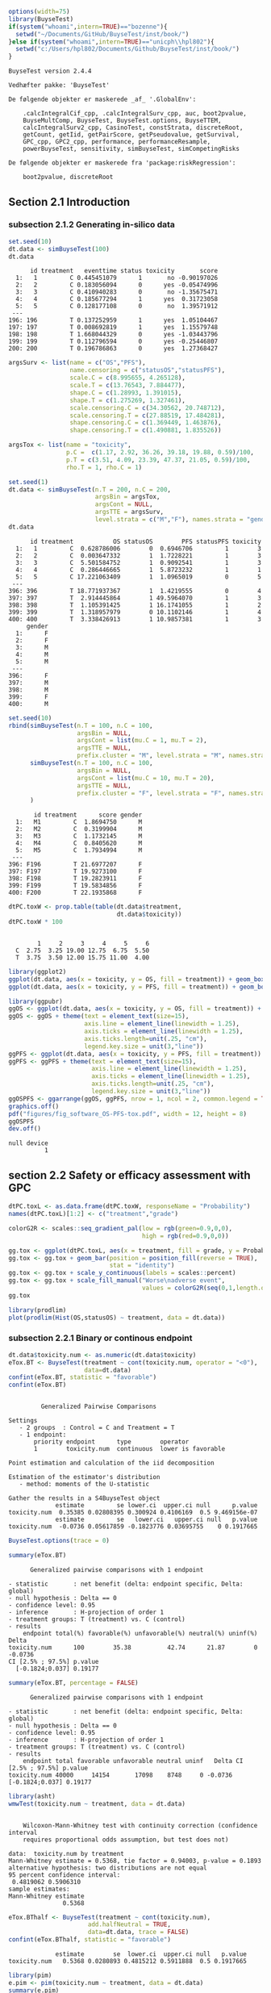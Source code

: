 #+TITLE: 
#+Author: 

#+BEGIN_SRC R :exports both :results output :session *R* :cache no
options(width=75)
library(BuyseTest)
if(system("whoami",intern=TRUE)=="bozenne"){
  setwd("~/Documents/GitHub/BuyseTest/inst/book/")
}else if(system("whoami",intern=TRUE)=="unicph\\hpl802"){
  setwd("c:/Users/hpl802/Documents/Github/BuyseTest/inst/book/")
}
#+END_SRC

#+RESULTS:
#+begin_example
BuyseTest version 2.4.4

Vedhæfter pakke: 'BuyseTest'

De følgende objekter er maskerede _af_ '.GlobalEnv':

    .calcIntegralCif_cpp, .calcIntegralSurv_cpp, auc, boot2pvalue,
    BuyseMultComp, BuyseTest, BuyseTest.options, BuyseTTEM,
    calcIntegralSurv2_cpp, CasinoTest, constStrata, discreteRoot,
    getCount, getIid, getPairScore, getPseudovalue, getSurvival,
    GPC_cpp, GPC2_cpp, performance, performanceResample,
    powerBuyseTest, sensitivity, simBuyseTest, simCompetingRisks

De følgende objekter er maskerede fra 'package:riskRegression':

    boot2pvalue, discreteRoot
#+end_example

** Section 2.1 Introduction
*** subsection 2.1.2 Generating in-silico data
#+BEGIN_SRC R :exports both :results output :session *R* :cache no
set.seed(10)
dt.data <- simBuyseTest(100)
dt.data
#+END_SRC

#+RESULTS:
#+begin_example
      id treatment   eventtime status toxicity       score
  1:   1         C 0.445451079      1       no -0.90197026
  2:   2         C 0.183056094      0      yes -0.05474996
  3:   3         C 0.410940283      0       no -1.35675471
  4:   4         C 0.185677294      1      yes  0.31723058
  5:   5         C 0.128177108      0       no  1.39571912
 ---                                                      
196: 196         T 0.137252959      1      yes  1.05104467
197: 197         T 0.008692819      1      yes  1.15579748
198: 198         T 1.668044329      0      yes -1.03443796
199: 199         T 0.112796594      0      yes -0.25446807
200: 200         T 0.196786863      0      yes  1.27368427
#+end_example

#+BEGIN_SRC R :exports both :results output :session *R* :cache no
argsSurv <- list(name = c("OS","PFS"),
                 name.censoring = c("statusOS","statusPFS"),
                 scale.C = c(8.995655, 4.265128),
                 scale.T = c(13.76543, 7.884477),
                 shape.C = c(1.28993, 1.391015),
                 shape.T = c(1.275269, 1.327461),
                 scale.censoring.C = c(34.30562, 20.748712),
                 scale.censoring.T = c(27.88519, 17.484281),
                 shape.censoring.C = c(1.369449, 1.463876),
                 shape.censoring.T = c(1.490881, 1.835526))
#+END_SRC

#+RESULTS:

#+BEGIN_SRC R :exports both :results output :session *R* :cache no
argsTox <- list(name = "toxicity",
                p.C =  c(1.17, 2.92, 36.26, 39.18, 19.88, 0.59)/100,
                p.T = c(3.51, 4.09, 23.39, 47.37, 21.05, 0.59)/100,
                rho.T = 1, rho.C = 1)
#+END_SRC

#+RESULTS:

#+BEGIN_SRC R :exports both :results output :session *R* :cache no
set.seed(1)
dt.data <- simBuyseTest(n.T = 200, n.C = 200,
                        argsBin = argsTox,
                        argsCont = NULL,
                        argsTTE = argsSurv,
                        level.strata = c("M","F"), names.strata = "gender")
dt.data
#+END_SRC

#+RESULTS:
#+begin_example
      id treatment           OS statusOS        PFS statusPFS toxicity
  1:   1         C  0.628786006        0  0.6946706         1        3
  2:   2         C  0.003647332        1  1.7228221         1        3
  3:   3         C  5.501584752        1  0.9092541         1        3
  4:   4         C  0.286446665        1  5.8723232         1        1
  5:   5         C 17.221063409        1  1.0965019         0        5
 ---                                                                  
396: 396         T 18.771937367        1  1.4219555         0        4
397: 397         T  2.914445864        1 49.5964070         1        3
398: 398         T  1.105391425        1 16.1741055         1        2
399: 399         T  1.318957979        0 10.1102146         1        4
400: 400         T  3.338426913        1 10.9857381         1        3
     gender
  1:      F
  2:      F
  3:      M
  4:      M
  5:      M
 ---       
396:      F
397:      M
398:      M
399:      F
400:      M
#+end_example


#+BEGIN_SRC R :exports both :results output :session *R* :cache no
set.seed(10)
rbind(simBuyseTest(n.T = 100, n.C = 100,
                   argsBin = NULL,
                   argsCont = list(mu.C = 1, mu.T = 2),
                   argsTTE = NULL,
                   prefix.cluster = "M", level.strata = "M", names.strata = "gender"),
      simBuyseTest(n.T = 100, n.C = 100,
                   argsBin = NULL,
                   argsCont = list(mu.C = 10, mu.T = 20),
                   argsTTE = NULL,
                   prefix.cluster = "F", level.strata = "F", names.strata = "gender")
      )
#+END_SRC

#+RESULTS:
#+begin_example
       id treatment      score gender
  1:   M1         C  1.8694750      M
  2:   M2         C  0.3199904      M
  3:   M3         C  1.1732145      M
  4:   M4         C  0.8405620      M
  5:   M5         C  1.7934994      M
 ---                                 
396: F196         T 21.6977207      F
397: F197         T 19.9273100      F
398: F198         T 19.2823911      F
399: F199         T 19.5834856      F
400: F200         T 22.1935868      F
#+end_example


#+BEGIN_SRC R :exports both :results output :session *R* :cache no
dtPC.toxW <- prop.table(table(dt.data$treatment,
                              dt.data$toxicity))
dtPC.toxW * 100
#+END_SRC

#+RESULTS:
:    
:         1     2     3     4     5     6
:   C  2.75  3.25 19.00 12.75  6.75  5.50
:   T  3.75  3.50 12.00 15.75 11.00  4.00

#+BEGIN_SRC R :exports both :results output :session *R* :cache no
library(ggplot2)
ggplot(dt.data, aes(x = toxicity, y = OS, fill = treatment)) + geom_boxplot()
ggplot(dt.data, aes(x = toxicity, y = PFS, fill = treatment)) + geom_boxplot()

library(ggpubr)
ggOS <- ggplot(dt.data, aes(x = toxicity, y = OS, fill = treatment)) + geom_boxplot()
ggOS <- ggOS + theme(text = element_text(size=15), 
                     axis.line = element_line(linewidth = 1.25),
                     axis.ticks = element_line(linewidth = 1.25),
                     axis.ticks.length=unit(.25, "cm"),
                     legend.key.size = unit(3,"line"))
ggPFS <- ggplot(dt.data, aes(x = toxicity, y = PFS, fill = treatment)) + geom_boxplot()
ggPFS <- ggPFS + theme(text = element_text(size=15), 
                       axis.line = element_line(linewidth = 1.25),
                       axis.ticks = element_line(linewidth = 1.25),
                       axis.ticks.length=unit(.25, "cm"),
                       legend.key.size = unit(3,"line"))
ggOSPFS <- ggarrange(ggOS, ggPFS, nrow = 1, ncol = 2, common.legend = TRUE, legend = "bottom")
graphics.off()
pdf("figures/fig_software_OS-PFS-tox.pdf", width = 12, height = 8)
ggOSPFS
dev.off()
#+END_SRC

#+RESULTS:
: null device 
:           1

*** Extra :noexport:
#+BEGIN_SRC R :exports none :results output :session *R* :cache no
dt.prodige[, d_dn2 := as.Date(d_dn, "%d/%m/%Y")]
dt.prodige[, randodt2 := as.Date(randodt, "%d/%m/%Y")]
dt.prodige[, d_progdt2 := as.Date(d_progdt, "%d/%m/%Y")]
dt.prodige[, OS := as.numeric(difftime(d_dn2,randodt2,units="days")/30.44)]
dt.prodige[, PFS := as.numeric(difftime(d_progdt2,randodt2,units="days")/30.44)]

AFT0 <- flexsurvreg(Surv(OS, etat) ~ 1, data = dt.prodige[dt.prodige$bras == "Gemcitabine",], dist = "Weibull")
AFT1 <- flexsurvreg(Surv(OS, etat) ~ 1, data = dt.prodige[dt.prodige$bras == "Folfirinox",], dist = "Weibull")
exp(coef(AFT0))
exp(coef(AFT1))

AFT2 <- flexsurvreg(Surv(PFS, etat) ~ 1, data = dt.prodige[dt.prodige$bras == "Gemcitabine",], dist = "Weibull")
AFT3 <- flexsurvreg(Surv(PFS, etat) ~ 1, data = dt.prodige[dt.prodige$bras == "Folfirinox",], dist = "Weibull")
exp(coef(AFT2))
exp(coef(AFT3))

AFT2.cens <- flexsurvreg(Surv(PFS, etat==0) ~ 1, data = dt.prodige[dt.prodige$bras == "Gemcitabine",], dist = "Weibull")
AFT3.cens <- flexsurvreg(Surv(PFS, etat==0) ~ 1, data = dt.prodige[dt.prodige$bras == "Folfirinox",], dist = "Weibull")
exp(coef(AFT2.cens))
exp(coef(AFT3.cens))
#+END_SRC

#+RESULTS:
#+begin_example
Error: object 'dt.prodige' not found
Error: object 'dt.prodige' not found
Error: object 'dt.prodige' not found
Error: object 'dt.prodige' not found
Error: object 'dt.prodige' not found
Error in flexsurvreg(Surv(OS, etat) ~ 1, data = dt.prodige[dt.prodige$bras ==  : 
  could not find function "flexsurvreg"
Error in flexsurvreg(Surv(OS, etat) ~ 1, data = dt.prodige[dt.prodige$bras ==  : 
  could not find function "flexsurvreg"
Error in h(simpleError(msg, call)) : 
  error in evaluating the argument 'object' in selecting a method for function 'coef': object 'AFT0' not found
Error in h(simpleError(msg, call)) : 
  error in evaluating the argument 'object' in selecting a method for function 'coef': object 'AFT1' not found
Error in flexsurvreg(Surv(PFS, etat) ~ 1, data = dt.prodige[dt.prodige$bras ==  : 
  could not find function "flexsurvreg"
Error in flexsurvreg(Surv(PFS, etat) ~ 1, data = dt.prodige[dt.prodige$bras ==  : 
  could not find function "flexsurvreg"
Error in h(simpleError(msg, call)) : 
  error in evaluating the argument 'object' in selecting a method for function 'coef': object 'AFT2' not found
Error in h(simpleError(msg, call)) : 
  error in evaluating the argument 'object' in selecting a method for function 'coef': object 'AFT3' not found
Error in flexsurvreg(Surv(PFS, etat == 0) ~ 1, data = dt.prodige[dt.prodige$bras ==  : 
  could not find function "flexsurvreg"
Error in flexsurvreg(Surv(PFS, etat == 0) ~ 1, data = dt.prodige[dt.prodige$bras ==  : 
  could not find function "flexsurvreg"
Error in h(simpleError(msg, call)) : 
  error in evaluating the argument 'object' in selecting a method for function 'coef': object 'AFT2.cens' not found
Error in h(simpleError(msg, call)) : 
  error in evaluating the argument 'object' in selecting a method for function 'coef': object 'AFT3.cens' not found
#+end_example

** section 2.2 Safety or efficacy assessment with GPC

#+BEGIN_SRC R :exports both :results output :session *R* :cache no
dtPC.toxL <- as.data.frame(dtPC.toxW, responseName = "Probability")
names(dtPC.toxL)[1:2] <- c("treatment","grade")
#+END_SRC

#+RESULTS:


#+BEGIN_SRC R :exports both :results output :session *R* :cache no
colorG2R <- scales::seq_gradient_pal(low = rgb(green=0.9,0,0),
                                     high = rgb(red=0.9,0,0))

gg.tox <- ggplot(dtPC.toxL, aes(x = treatment, fill = grade, y = Probability))
gg.tox <- gg.tox + geom_bar(position = position_fill(reverse = TRUE),
                            stat = "identity")
gg.tox <- gg.tox + scale_y_continuous(labels = scales::percent)
gg.tox <- gg.tox + scale_fill_manual("Worse\nadverse event",
                                     values = colorG2R(seq(0,1,length.out=6)))
gg.tox 
#+END_SRC

#+RESULTS:



#+BEGIN_SRC R :exports both :results output :session *R* :cache no
library(prodlim)
plot(prodlim(Hist(OS,statusOS) ~ treatment, data = dt.data))
#+END_SRC

#+RESULTS:

#+BEGIN_SRC R :exports none :results output :session *R* :cache no
pdf("figures/fig_software_hist-tox.pdf", width = 5, height = 5)
gg.tox + theme(text = element_text(size=15), 
                       axis.line = element_line(linewidth = 1.25),
                       axis.ticks = element_line(linewidth = 1.25),
                       axis.ticks.length=unit(.25, "cm"),
                       legend.key.size = unit(2,"line"))
dev.off()
pdf("figures/fig_software_KM-OS.pdf", width = 5, height = 5)
plot(prodlim(Hist(OS,statusOS) ~ treatment, data = dt.data))
dev.off()

#+END_SRC

#+RESULTS:
: X11cairo 
:        2
: X11cairo 
:        2

*** subsection 2.2.1 Binary or continous endpoint

#+BEGIN_SRC R :exports both :results output :session *R* :cache no
dt.data$toxicity.num <- as.numeric(dt.data$toxicity)
eTox.BT <- BuyseTest(treatment ~ cont(toxicity.num, operator = "<0"),
                     data=dt.data)
confint(eTox.BT, statistic = "favorable")
confint(eTox.BT)
#+END_SRC

#+RESULTS:
#+begin_example

         Generalized Pairwise Comparisons

Settings 
   - 2 groups  : Control = C and Treatment = T
   - 1 endpoint: 
       priority endpoint      type        operator           
       1        toxicity.num  continuous  lower is favorable 

Point estimation and calculation of the iid decomposition

Estimation of the estimator's distribution 
   - method: moments of the U-statistic

Gather the results in a S4BuyseTest object
             estimate         se lower.ci  upper.ci null      p.value
toxicity.num  0.35385 0.02808395 0.300924 0.4106169  0.5 9.469156e-07
             estimate         se   lower.ci   upper.ci null   p.value
toxicity.num  -0.0736 0.05617859 -0.1823776 0.03695755    0 0.1917665
#+end_example

#+BEGIN_SRC R :exports both :results output :session *R* :cache no
BuyseTest.options(trace = 0)
#+END_SRC

#+RESULTS:

#+BEGIN_SRC R :exports both :results output :session *R* :cache no
summary(eTox.BT)
#+END_SRC

#+RESULTS:
#+begin_example
       Generalized pairwise comparisons with 1 endpoint

 - statistic       : net benefit (delta: endpoint specific, Delta: global) 
 - null hypothesis : Delta == 0 
 - confidence level: 0.95 
 - inference       : H-projection of order 1
 - treatment groups: T (treatment) vs. C (control) 
 - results
     endpoint total(%) favorable(%) unfavorable(%) neutral(%) uninf(%)   Delta
 toxicity.num      100        35.38          42.74      21.87        0 -0.0736
 CI [2.5% ; 97.5%] p.value 
   [-0.1824;0.037] 0.19177
#+end_example

#+BEGIN_SRC R :exports both :results output :session *R* :cache no
summary(eTox.BT, percentage = FALSE)
#+END_SRC

#+RESULTS:
#+begin_example
       Generalized pairwise comparisons with 1 endpoint

 - statistic       : net benefit (delta: endpoint specific, Delta: global) 
 - null hypothesis : Delta == 0 
 - confidence level: 0.95 
 - inference       : H-projection of order 1
 - treatment groups: T (treatment) vs. C (control) 
 - results
     endpoint total favorable unfavorable neutral uninf   Delta CI [2.5% ; 97.5%] p.value
 toxicity.num 40000     14154       17098    8748     0 -0.0736   [-0.1824;0.037] 0.19177
#+end_example

#+BEGIN_SRC R :exports both :results output :session *R* :cache no
library(asht)
wmwTest(toxicity.num ~ treatment, data = dt.data)
#+END_SRC

#+RESULTS:
#+begin_example

	Wilcoxon-Mann-Whitney test with continuity correction (confidence interval
	requires proportional odds assumption, but test does not)

data:  toxicity.num by treatment
Mann-Whitney estimate = 0.5368, tie factor = 0.94003, p-value = 0.1893
alternative hypothesis: two distributions are not equal
95 percent confidence interval:
 0.4819062 0.5906310
sample estimates:
Mann-Whitney estimate 
               0.5368
#+end_example

#+BEGIN_SRC R :exports both :results output :session *R* :cache no
eTox.BThalf <- BuyseTest(treatment ~ cont(toxicity.num),
                      add.halfNeutral = TRUE,
                      data=dt.data, trace = FALSE)
confint(eTox.BThalf, statistic = "favorable")
#+END_SRC

#+RESULTS:
:              estimate        se  lower.ci  upper.ci null   p.value
: toxicity.num   0.5368 0.0280893 0.4815212 0.5911888  0.5 0.1917665

#+BEGIN_SRC R :exports both :results output :session *R* :cache no
library(pim)
e.pim <- pim(toxicity.num ~ treatment, data = dt.data)
summary(e.pim)
#+END_SRC

#+RESULTS:
#+begin_example
pim.summary of following model : 
 toxicity.num ~ treatment
Type:  difference 
Link:  logit 


           Estimate Std. Error z value Pr(>|z|)
treatmentT   0.1475     0.1126   1.309     0.19

Null hypothesis: b = 0
#+end_example

*** subsection 2.2.2 Threshold of clinical relevance

#+BEGIN_SRC R :exports both :results output :session *R* :cache no
eTox.BT2 <- BuyseTest(treatment ~ cont(toxicity.num, threshold = 2, operator = "<0"),
                     data=dt.data, keep.pairScore = TRUE, trace = FALSE)
print(eTox.BT2)
#+END_SRC

#+RESULTS:
:      endpoint threshold total(%) favorable(%) unfavorable(%) neutral(%) uninf(%)
:  toxicity.num         2      100        19.44          22.14      58.41        0
:   Delta CI [2.5% ; 97.5%] p.value
:  -0.027  [-0.1077;0.0542] 0.51506


#+BEGIN_SRC R :exports both :results output :session *R* :cache no
eTox.BT@threshold
#+END_SRC

#+RESULTS:
: toxicity.num 
:        1e-12

#+BEGIN_SRC R :exports both :results output :session *R* :cache no
getPairScore(eTox.BT2)
#+END_SRC

#+RESULTS:
#+begin_example
       index.C index.T favorable unfavorable neutral uninf weight
    1:       1     201         0           0       1     0      1
    2:       2     201         0           0       1     0      1
    3:       3     201         0           0       1     0      1
    4:       4     201         0           1       0     0      1
    5:       5     201         0           0       1     0      1
   ---                                                           
39996:     196     400         0           0       1     0      1
39997:     197     400         0           1       0     0      1
39998:     198     400         0           0       1     0      1
39999:     199     400         1           0       0     0      1
40000:     200     400         0           0       1     0      1
#+end_example

#+BEGIN_SRC R :exports both :results output :session *R* :cache no
dt.data[c(3:4,201),]
#+END_SRC

#+RESULTS:
:    treatment         OS statusOS        PFS statusPFS toxicity gender toxicity.num
: 1:         C  5.5015848        1  0.9092541         1        3      M            3
: 2:         C  0.2864467        1  5.8723232         1        1      M            1
: 3:         T 13.8301382        1 19.4802921         1        4      F            4

*** subsection 2.2.3 Accounting for baseline covariates

#+BEGIN_SRC R :exports both :results output :session *R* :cache no
ffG <- treatment ~ cont(toxicity.num, operator = "<0") + strata(gender)
eTox.BTG <- BuyseTest(ffG,
                      data=dt.data, keep.pairScore = TRUE, trace = FALSE)
summary(eTox.BTG)
#+END_SRC

#+RESULTS:
#+begin_example
       Generalized pairwise comparisons with 1 endpoint and 2 strata

 - statistic       : net benefit (delta: endpoint specific, Delta: global) 
 - null hypothesis : Delta == 0 
 - confidence level: 0.95 
 - inference       : H-projection of order 1
 - treatment groups: T (treatment) vs. C (control) 
 - strata weights  : 50.5%, 49.5% 
 - results
     endpoint strata total(%) favorable(%) unfavorable(%) neutral(%) uninf(%)
 toxicity.num global      100        35.43          42.74      21.83        0
                   M       51        17.79          22.37      10.85        0
                   F       49        17.63          20.38      10.98        0
   delta   Delta CI [2.5% ; 97.5%] p.value 
 -0.0731 -0.0731  [-0.1823;0.0379] 0.19672 
 -0.0897                                   
 -0.0561
#+end_example

#+BEGIN_SRC R :exports both :results output :session *R* :cache no
getPairScore(eTox.BTG)
#+END_SRC

#+RESULTS:
#+begin_example
       strata index.C index.T favorable unfavorable neutral uninf weight
    1:      F       1     201         0           1       0     0      1
    2:      F       2     201         0           1       0     0      1
    3:      F       7     201         0           1       0     0      1
    4:      F      11     201         0           1       0     0      1
    5:      F      12     201         0           0       1     0      1
   ---                                                                  
19900:      M     192     400         0           0       1     0      1
19901:      M     195     400         1           0       0     0      1
19902:      M     196     400         0           0       1     0      1
19903:      M     198     400         0           0       1     0      1
19904:      M     199     400         1           0       0     0      1
#+end_example


#+BEGIN_SRC R :exports both :results output :session *R* :cache no
confint(eTox.BTG, stratified = TRUE)
#+END_SRC

#+RESULTS:
:                   estimate         se   lower.ci   upper.ci null   p.value
: toxicity.num.M -0.08973601 0.07926141 -0.2417093 0.06653413    0 0.2601380
: toxicity.num.F -0.05609106 0.08030000 -0.2108224 0.10138233    0 0.4857698

#+BEGIN_SRC R :exports both :results output :session *R* :cache no
e.pimS <- pim(toxicity.num ~ treatment + gender, data = dt.data,
              link = "identity")
coef(e.pimS)
#+END_SRC

#+RESULTS:
:  treatmentT     genderF 
: 0.536970673 0.002438191

#+BEGIN_SRC R :exports none :results output :session *R* :cache no
eTox.BTG2 <- BuyseTest(ffG, data=dt.data, add.halfNeutral = TRUE, trace = FALSE)
coef(eTox.BTG2, statistic = "unfavorable", stratified = TRUE)
#+END_SRC

#+RESULTS:
:   toxicity.num
: M    0.5448680
: F    0.5280455


#+BEGIN_SRC R :exports both :results output :session *R* :cache no
coef(pim(toxicity.num ~ 1+gender, data = dt.data,
         compare = expand.grid(which(dt.data$treatment == "C"),
                               which(dt.data$treatment == "T")),
         link = "identity"))

#+END_SRC

#+RESULTS:
:   (Intercept)       genderF 
:  0.5367438593 -0.0008020101

#+BEGIN_SRC R :exports both :results output :session *R* :cache no
coef(pim(toxicity.num ~ treatment, data = dt.data[dt.data$gender == "M",],
              link = "identity"))
#+END_SRC

#+RESULTS:
: treatmentT 
:   0.544868

*** subsection 2.2.4 Handling right-censoring when assessing efficacy

#+BEGIN_SRC R :exports both :results output :session *R* :cache no
dt.data[,.(censoring=mean(statusOS==0)),by = "treatment"]
#+END_SRC

#+RESULTS:
:    treatment censoring
: 1:         C     0.320
: 2:         T     0.445

#+BEGIN_SRC R :exports both :results output :session *R* :cache no
eEff.BT <- BuyseTest(treatment ~ tte(OS, statusOS), data=dt.data,
                     keep.pairScore = TRUE, trace = FALSE)
print(eEff.BT)
#+END_SRC

#+RESULTS:
:  endpoint total(%) favorable(%) unfavorable(%) neutral(%) uninf(%)  Delta
:        OS      100        58.67          41.12          0      0.2 0.1755
:  CI [2.5% ; 97.5%]   p.value
:    [0.0472;0.2981] 0.0075342

#+BEGIN_SRC R :exports both :results output :session *R* :cache no
getPairScore(eEff.BT)[c(1,2,2623,8553),]
#+END_SRC

#+RESULTS:
:    index.C index.T favorable unfavorable neutral     uninf weight
: 1:       1     201 0.6888801   0.3111199       0 0.0000000      1
: 2:       2     201 1.0000000   0.0000000       0 0.0000000      1
: 3:      23     214 0.0000000   0.8099176       0 0.1900824      1
: 4:     153     243 0.8200000   0.0600000       0 0.1200000      1

#+BEGIN_SRC R :exports both :results output :session *R* :cache no
dt.data[c(1,2,201,23,214,153,243)]
#+END_SRC

#+RESULTS:
:    treatment           OS statusOS          PFS statusPFS toxicity gender
: 1:         C  0.628786006        0  0.694670560         1        3      F
: 2:         C  0.003647332        1  1.722822144         1        3      F
: 3:         T 13.830138195        1 19.480292066         1        4      F
: 4:         C 55.980040009        0  3.154814245         1        6      F
: 5:         T 12.259281475        0  1.993193690         1        4      M
: 6:         C 26.429727212        0  0.017697976         0        6      F
: 7:         T 52.219932416        0  0.003857412         0        6      M

#+BEGIN_SRC R :exports both :results output :session *R* :cache no
print(eEff.BT)
#+END_SRC

#+RESULTS:
:  endpoint total(%) favorable(%) unfavorable(%) neutral(%) uninf(%)  Delta
:        OS      100        58.67          41.12          0      0.2 0.1755
:  CI [2.5% ; 97.5%]   p.value
:    [0.0472;0.2981] 0.0075342

#+BEGIN_SRC R :exports both :results output :session *R* :cache no
eEff.BT2 <- BuyseTest(treatment ~ tte(OS, statusOS), data=dt.data,
                      scoring.rule = "Gehan", keep.pairScore = TRUE, trace = FALSE)
print(eEff.BT2)
#+END_SRC

#+RESULTS:
:  endpoint total(%) favorable(%) unfavorable(%) neutral(%) uninf(%)  Delta
:        OS      100        35.22          24.33          0    40.45 0.1089
:  CI [2.5% ; 97.5%]  p.value
:    [0.0229;0.1934] 0.013205

#+BEGIN_SRC R :exports none :results output :session *R* :cache no
getPairScore(eEff.BT2)[c(1,2,2623,8553),]
#+END_SRC

#+RESULTS:
:    index.C index.T favorable unfavorable neutral uninf weight
: 1:       1     201         0           0       0     1      1
: 2:       2     201         1           0       0     0      1
: 3:      23     214         0           0       0     1      1
: 4:     153     243         0           0       0     1      1

#+BEGIN_SRC R :exports both :results output :session *R* :cache no
dt30.data <- copy(dt.data)
dt30.data[OS>30, c("OS", "statusOS") := .(30,0)]

## plot(prodlim(Hist(OS,statusOS)~treatment, data = dt30.data))
#+END_SRC

#+RESULTS:

#+BEGIN_SRC R :exports both :results output :session *R* :cache no
eEff.BT30 <- BuyseTest(treatment ~ tte(OS, statusOS, restriction = 25), data=dt30.data,
                       keep.pairScore = TRUE, trace = FALSE)
print(eEff.BT30)
#+END_SRC

#+RESULTS:
:  endpoint restriction total(%) favorable(%) unfavorable(%) neutral(%) uninf(%)
:        OS          25      100        56.22          38.91       4.87        0
:   Delta CI [2.5% ; 97.5%]   p.value
:  0.1731   [0.0468;0.2941] 0.0074591

#+BEGIN_SRC R :exports both :results output :session *R* :cache no
dt.data[c(44,211)]
getPairScore(eEff.BT30)[index.C==44 & index.T == 211,]
getPairScore(eEff.BT)[index.C==44 & index.T == 211,]
#+END_SRC

#+RESULTS:
:    index.C index.T favorable unfavorable neutral uninf weight
: 1:      44     211         0           0       1     0      1
:    index.C index.T favorable unfavorable neutral uninf weight
: 1:      44     211         1           0       0     0      1
:    treatment       OS statusOS      PFS statusPFS toxicity gender
: 1:         C 33.86813        1 5.935977         1        6      F
: 2:         T 34.53610        1 6.308944         1        5      M

** section 2.3 Benefit risk analysis using GPC

*** subsection 2.3.1 Hierarchical & non-hierarchical analyses
#+BEGIN_SRC R :exports both :results output :session *R* :cache no
eBRB.BT <-BuyseTest(treatment ~ tte(OS, statusOS) + cont(toxicity.num),
                    data=dt.data, trace = FALSE)
print(eBRB.BT)
#+END_SRC

#+RESULTS:
:      endpoint total(%) favorable(%) unfavorable(%) neutral(%) uninf(%)
:            OS    100.0        58.67          41.12       0.00      0.2
:  toxicity.num      0.2         0.05           0.08       0.07      0.0
:    delta  Delta CI [2.5% ; 97.5%]   p.value
:   0.1755 0.1755   [0.0472;0.2981] 0.0075342
:  -0.0003 0.1752   [0.0469;0.2978] 0.0076383

#+BEGIN_SRC R :exports both :results output :session *R* :cache no
eRBB.BT <- BuyseTest(treatment ~ cont(toxicity.num) + tte(OS, statusOS),
                     data=dt.data, trace = FALSE)
#+END_SRC

#+RESULTS:

#+BEGIN_SRC R :exports both :results output :session *R* :cache no
eNH.BT <- BuyseTest(treatment ~ cont(toxicity.num) + tte(OS, statusOS),
                    data=dt.data, hierarchical = FALSE, trace = FALSE)
print(eNH.BT)
#+END_SRC

#+RESULTS:
:      endpoint total(%) favorable(%) unfavorable(%) neutral(%) uninf(%)
:  toxicity.num      100        42.74          35.38      21.87      0.0
:            OS      100        58.67          41.12       0.00      0.2
:   delta  Delta CI [2.5% ; 97.5%]  p.value
:  0.0736 0.0368  [-0.0183;0.0917] 0.190560
:  0.1755 0.1245   [0.0094;0.2365] 0.034154

#+BEGIN_SRC R :exports both :results output :session *R* :cache no
library(ggplot2)
eRBB.plot <- plot(eRBB.BT)
eNH.plot <- plot(eNH.BT)
ggpubr::ggarrange(eRBB.plot$plot + ggtitle("Hierarchical"),
                  eNH.plot$plot + ggtitle("Non-hierarchical"),
                  common.legend = TRUE, legend = "bottom")
#+END_SRC

#+RESULTS:

#+BEGIN_SRC R :exports both :results output :session *R* :cache no
eRBBNH.plot <- ggpubr::ggarrange(eRBB.plot$plot + ggtitle("Hierarchical") + theme(text = element_text(size=20), 
                                                                                  axis.line = element_line(linewidth = 1.25),
                                                                                  axis.ticks = element_line(linewidth = 1.25),
                                                                                  axis.ticks.length=unit(.25, "cm"),
                                                                                  legend.key.size = unit(2,"line")),
                                 eNH.plot$plot + ggtitle("Non-hierarchical") + theme(text = element_text(size=20), 
                                                                                     axis.line = element_line(linewidth = 1.25),
                                                                                     axis.ticks = element_line(linewidth = 1.25),
                                                                                     axis.ticks.length=unit(.25, "cm"),
                                                                                     legend.key.size = unit(2,"line")),
                                 common.legend = TRUE, legend = "bottom")

pdf("figures/fig_software_hierarchical.pdf", width = 12, height = 8)
eRBBNH.plot
dev.off()
#+END_SRC

#+RESULTS:
: windows 
:       2

*** subsection 2.3.2 Threshold of clinical relevance
#+BEGIN_SRC R :exports both :results output :session *R* :cache no
eSH.BT <- BuyseTest(treatment ~ tte(OS, statusOS, threshold = 28)
                              + cont(toxicity.num, threshold = 2)
                              + tte(OS, statusOS, threshold = 14)
                              + cont(toxicity.num),
                    data=dt.data, trace = FALSE)
print(eSH.BT)
12.59+13.20+11.85+11.23
#+END_SRC

#+RESULTS:
#+begin_example
     endpoint threshold total(%) favorable(%) unfavorable(%) neutral(%)
           OS        28   100.00        17.62           8.66      73.02
 toxicity.num         2    73.72        12.59          13.20      47.93
           OS        14    47.93         6.20           2.88      38.53
 toxicity.num              38.85        11.85          11.23      15.77
 uninf(%)   delta  Delta CI [2.5% ; 97.5%]  p.value
     0.71  0.0897 0.0897  [-0.0014;0.1792] 0.053522
     0.00 -0.0061 0.0835  [-0.0203;0.1855] 0.114665
     0.32  0.0332 0.1168   [0.0033;0.2273] 0.043808
     0.00  0.0062 0.1229    [2e-04;0.2419] 0.049537
[1] 48.87
#+end_example


#+BEGIN_SRC R :exports both :results output :session *R* :cache no
eSH.plot <- plot(eSH.BT, label.endpoint = c("OS\n(\U2265 28 days)","Toxicity\n(\U2265 2 grade)","OS\n(\U2265 14 days)","Toxicity\n(any difference)"))
eBRB.plot <- plot(eBRB.BT, label.endpoint = c("OS\n(any difference)","Toxicity\n(any difference)")) 
eSHBRB.plot <- ggpubr::ggarrange(eBRB.plot$plot + ggtitle("No threshold") + theme(text = element_text(size=20), 
                                                                                  axis.line = element_line(linewidth = 1.25),
                                                                                  axis.ticks = element_line(linewidth = 1.25),
                                                                                  axis.ticks.length=unit(.25, "cm"),
                                                                                  legend.key.size = unit(2,"line")),
                                 eSH.plot$plot + ggtitle("With thresholds") + theme(text = element_text(size=20), 
                                                                                    axis.line = element_line(linewidth = 1.25),
                                                                                    axis.ticks = element_line(linewidth = 1.25),
                                                                                    axis.ticks.length=unit(.25, "cm"),
                                                                                    legend.key.size = unit(2,"line")),
                                 common.legend = TRUE, legend = "bottom", widths = c(1,1.5))
pdf("figures/fig_software_hierarchical-threshold.pdf", width = 12, height = 8)
eSHBRB.plot
dev.off()
#+END_SRC

#+RESULTS:
: windows 
:       2

*** subsection 2.3.3 Encoding of the outcome
# https://stackoverflow.com/questions/7356120/how-to-properly-document-s4-methods-using-roxygen2
#+BEGIN_SRC R :exports both :results output :session *R* :cache no
dt.data$OS2 <- dt.data$OS
dt.data$OS2[dt.data$statusOS==0] <- 150
#+END_SRC

#+RESULTS:


#+BEGIN_SRC R :exports both :results output :session *R* :cache no
print(BuyseTest(treatment ~ tte(OS2, statusOS), data=dt.data, trace = FALSE))
#+END_SRC

#+RESULTS:
:  endpoint total(%) favorable(%) unfavorable(%) neutral(%) uninf(%)  Delta
:       OS2      100        50.92          34.84          0    14.24 0.1608
:  CI [2.5% ; 97.5%]   p.value
:    [0.0508;0.2669] 0.0042969


#+BEGIN_SRC R :exports both :results output :session *R* :cache no
eD2.BT <- BuyseTest(treatment ~ bin(statusOS, operator = "<0") + tte(OS2, statusOS), data=dt.data, trace = FALSE)
print(eD2.BT)
#+END_SRC

#+RESULTS:
:  endpoint total(%) favorable(%) unfavorable(%) neutral(%) uninf(%)  delta
:  statusOS   100.00        30.26          17.76      51.98     0.00 0.1250
:       OS2    51.98        20.66          17.08       0.00    14.24 0.0358
:   Delta CI [2.5% ; 97.5%]   p.value
:  0.1250   [0.0297;0.2181] 0.0102741
:  0.1608   [0.0508;0.2669] 0.0042969


#+BEGIN_SRC R :exports both :results output :session *R* :cache no
dt.data$toxicity2 <- dt.data$toxicity.num
dt.data$toxicity2[dt.data$statusOS==1] <- -1
#+END_SRC

#+RESULTS:

#+BEGIN_SRC R :exports both :results output :session *R* :cache no
eBRB2.BT <- BuyseTest(treatment ~ bin(statusOS, operator = "<0") + cont(toxicity2, operator = "<0"), data=dt.data, trace = FALSE)
print(eBRB2.BT)
#+END_SRC

#+RESULTS:
:   endpoint total(%) favorable(%) unfavorable(%) neutral(%) uninf(%)
:   statusOS   100.00        30.26          17.76      51.98        0
:  toxicity2    51.98         4.87           5.70      41.42        0
:    delta  Delta CI [2.5% ; 97.5%]  p.value
:   0.1250 0.1250   [0.0297;0.2181] 0.010274
:  -0.0083 0.1167   [0.0176;0.2135] 0.021043

#+BEGIN_SRC R :exports both :results output :session *R* :cache no
dt.data2 <- rbind(cbind(dt.data[treatment == "C" & statusOS==0,], strata = 1),
                  cbind(dt.data[treatment == "T" & statusOS==0,], strata = 1),
                  cbind(dt.data[treatment == "C" & statusOS==0,], strata = 2),
                  cbind(dt.data[treatment == "T" & statusOS==1,], strata = 2),
                  cbind(dt.data[treatment == "C" & statusOS==1,], strata = 3),
                  cbind(dt.data[treatment == "T" & statusOS==0,], strata = 3)
                  )
eR2.BT <- BuyseTest(treatment ~ cont(toxicity2, operator = "<0"),
                    data=dt.data[statusOS==0], trace = FALSE)
print(eR2.BT, percentage = FALSE)
(1947 - 2279)/40000
#+END_SRC

#+RESULTS:
:   endpoint total favorable unfavorable neutral uninf   Delta
:  toxicity2  5696      1947        2279    1470     0 -0.0583
:  CI [2.5% ; 97.5%] p.value
:    [-0.2378;0.125] 0.53435
: [1] -0.0083

*** subsection 2.3.4 Sensitivity analysis

#+BEGIN_SRC R :exports both :results output :session *R* :cache no
eRBB.Se <- sensitivity(eRBB.BT, threshold = list(1:5,c(0,5,10)),
                       band = TRUE, adj.p.value = TRUE, seed = 10, trace = FALSE)
eRBB.Se[c(1,2,6),]
#+END_SRC

#+RESULTS:
:   toxicity.num OS  estimate         se     lower.ci  upper.ci null
: 1            1  0 0.1274785 0.06066316  0.007314031 0.2440137    0
: 2            2  0 0.1628627 0.06304537  0.037375134 0.2832937    0
: 6            1  5 0.1137239 0.05999122 -0.004903169 0.2291946    0
:      p.value  lower.band upper.band adj.p.value
: 1 0.03765646 -0.01009852  0.2603190  0.07354353
: 2 0.01116991  0.01910242  0.3000252  0.02380337
: 6 0.06020505 -0.02206190  0.2453901  0.11223981

#+BEGIN_SRC R :exports both :results output :session *R* :cache no
eRBB.Hdecomp <- attr(eRBB.Se,"iid")
dim(eRBB.Hdecomp)
eRBB.cor <- cor(eRBB.Hdecomp)
range(eRBB.cor[lower.tri(eRBB.cor)])
rownames(eRBB.cor) <- paste0("tox=",eRBB.Se$toxicity.num,";OS=",eRBB.Se$OS,"")
colnames(eRBB.cor) <- paste0("tox=",eRBB.Se$toxicity.num,";OS=",eRBB.Se$OS,"")
pdf("figures/fig_software_corIID.pdf", width = 8, height = 8)
par(mar  = c(6,6,2,2))
fields::image.plot(eRBB.cor, axes = FALSE)
axis(1, at=(1:15)/15, labels=rownames(eRBB.cor), las = 2)
axis(2, at=(1:15)/15, labels=colnames(eRBB.cor), las = 2)
dev.off()
#+END_SRC

#+RESULTS:
: [1] 400  15
: [1] 0.8247216 0.9999499
: null device 
:           1

#+BEGIN_SRC R :exports none :results output :session *R* :cache no
range(eRBB.Se$adj.p.value/eRBB.Se$p.value)
#+END_SRC

#+RESULTS:
: [1] 1.805953 2.322942

#+BEGIN_SRC R :exports none :results output :session *R* :cache no
sensitivity(eRBB.BT, threshold = expand.grid(toxicity.num = 1:5, OS = c(0,5,10)), trace = FALSE)
#+END_SRC

#+RESULTS:
#+begin_example
   toxicity.num OS  estimate         se     lower.ci  upper.ci null
1             1  0 0.1274785 0.06066316  0.007314031 0.2440137    0
2             2  0 0.1628627 0.06304537  0.037375134 0.2832937    0
3             3  0 0.1734929 0.06404784  0.045806479 0.2956014    0
4             4  0 0.1755467 0.06427418  0.047367941 0.2980378    0
5             5  0 0.1755158 0.06431048  0.047264292 0.2980742    0
6             1  5 0.1137239 0.05999122 -0.004903169 0.2291946    0
7             2  5 0.1490123 0.06054040  0.028770586 0.2650030    0
8             3  5 0.1697035 0.06047587  0.049276124 0.2852674    0
9             4  5 0.1725320 0.06060297  0.051804912 0.2882889    0
10            5  5 0.1726279 0.06063635  0.051832100 0.2884452    0
11            1 10 0.1039310 0.05943866 -0.013461260 0.2184972    0
12            2 10 0.1319955 0.05792578  0.017222911 0.2433348    0
13            3 10 0.1520819 0.05695755  0.038973300 0.2613425    0
14            4 10 0.1580804 0.05691317  0.044980148 0.2671794    0
15            5 10 0.1581505 0.05695809  0.044959183 0.2673325    0
       p.value    lower.band upper.band
1  0.037656458 -0.0101467672  0.2603640
2  0.011169915  0.0190517593  0.3000713
3  0.007951690  0.0271331334  0.3125705
4  0.007478388  0.0286168809  0.3150512
5  0.007522244  0.0285026967  0.3150966
6  0.060205051 -0.0221094323  0.2454348
7  0.015318111  0.0112460019  0.2812268
8  0.005924229  0.0316731865  0.3013820
9  0.005269406  0.0341510747  0.3044220
10 0.005270204  0.0341679720  0.3045860
11 0.082577344 -0.0304672134  0.2346379
12 0.024313439  0.0005313738  0.2589746
13 0.008570478  0.0224791729  0.2766575
14 0.006313026  0.0284741147  0.2824594
15 0.006331924  0.0284397128  0.2826234
#+end_example

#+BEGIN_SRC R :exports both :results output :session *R* :cache no
pdf("figures/fig_software_sensitivity.pdf", width = 12, height = 8)
autoplot(eRBB.Se) + facet_wrap(~OS, labeller = label_both) + theme(text = element_text(size=20), 
                                                                   axis.line = element_line(linewidth = 1.25),
                                                                   axis.ticks = element_line(linewidth = 1.25),
                                                                   axis.ticks.length=unit(.25, "cm"),
                                                                   legend.key.size = unit(2,"line"))
dev.off()
#+END_SRC

#+RESULTS:
: null device 
:           1


#+BEGIN_SRC R :exports both :results output :session *R* :cache no
e.MBT <- BuyseMultComp(list("OS-tox" = eBRB.BT, "tox-OS" = eRBB.BT, "threshold" = eSH.BT), cluster = "id", seed = 10)
e.MBT
#+END_SRC

#+RESULTS:
:   - Univariate tests:
:            estimate         se     lower.ci  upper.ci null     p.value
: OS-tox    0.1751986 0.06432289 0.0469276309 0.2977853    0 0.007638296
: tox-OS    0.1274785 0.06066316 0.0073140314 0.2440137    0 0.037656458
: threshold 0.1229079 0.06195027 0.0002498525 0.2419225    0 0.049537494
:             lower.band upper.band adj.p.value
: OS-tox     0.035735620  0.3079680  0.01162931
: tox-OS    -0.003103986  0.2537864  0.05609444
: threshold -0.010376616  0.2519014  0.07304297

** section 2.4 Power calculation for GPC analyses
*** subsection 2.4.1 Data generating mechanism
#+BEGIN_SRC R :exports both :results output :session *R* :cache no
simFCT <- function(n.C, n.T){
     out <- rbind(data.frame(Y=stats::rt(n.C, df = 5), group=0),
                  data.frame(Y=stats::rt(n.T, df = 5) + 1, group=1))
     return(out)
}
set.seed(10)
simFCT(2,2)
#+END_SRC

#+RESULTS:
:             Y group
: 1  0.02241932     0
: 2 -1.07273566     0
: 3  1.76072274     1
: 4  0.74187644     1


#+BEGIN_SRC R :exports both :results output :session *R* :cache no
simFCT2 <- function(n.T, n.C){
  out <- simBuyseTest(n.T, n.C,
                      argsBin = argsTox,
                      argsCont = NULL,
                      argsTTE = argsSurv,
                      level.strata = c("M","F"), names.strata = "gender")
  out$toxicity <- as.numeric(out$toxicity)
  return(out)
}
set.seed(10)
simFCT2(2,2) 
#+END_SRC

#+RESULTS:
:    id treatment         OS statusOS         PFS statusPFS toxicity gender
: 1:  1         C 18.8315614        1  0.43958694         1        5      F
: 2:  2         C  0.4947032        1  0.05958343         1        3      F
: 3:  3         T 29.0185631        0 14.98265076         0        5      F
: 4:  4         T  5.9442666        1  0.74317252         0        3      F
*** subsection 2.4.2 Simulation-based power and sample size estimation

#+BEGIN_SRC R :exports both :results output :session *R* :cache no
e.power <- powerBuyseTest(formula = treatment ~ tte(OS, statusOS, threshold = 5) + cont(toxicity, operator = "<0"),
                          sim = simFCT2, sample.size = c(10,50,100),
                          n.rep = 100, seed = 10)
#+END_SRC

#+BEGIN_SRC R :exports both :results output :session *R* :cache no
summary(e.power)
#+END_SRC

#+RESULTS:
#+begin_example
        Simulation study with Generalized pairwise comparison
        with 100 samples

 - statistic   : net benefit (null hypothesis Delta=0)
 endpoint threshold n.T n.C mean.estimate sd.estimate mean.se rejection.rate
 toxicity     1e-12  10  10        0.2119      0.3167  0.2407           0.17
                     50  50        0.2236      0.1136   0.116           0.44
                    100 100        0.2293      0.0812   0.082           0.84

 n.T          : number of observations in the treatment group
 n.C          : number of observations in the control group
 mean.estimate: average estimate over simulations
 sd.estimate  : standard deviation of the estimate over simulations
 mean.se      : average estimated standard error of the estimate over simulations
 rejection    : frequency of the rejection of the null hypothesis over simulations
(standard error: H-projection of order 1| p-value: after transformation)

#+end_example


#+BEGIN_SRC R :exports both :results output :session *R* :cache no
e.power2 <- powerBuyseTest(formula = treatment ~ tte(OS, statusOS, threshold = 5) + cont(toxicity, operator = "<0"),
                           sim = simFCT2, sample.size = c(10,50,100),
                           n.rep = 1000, seed = 10, cpus = 10, export.cpus = c("argsTox", "argsSurv"))
print(e.power2, endpoint = "all")
#+END_SRC

#+RESULTS:
:  endpoint threshold n.T n.C mean.estimate sd.estimate mean.se rejection.rate
:        OS         5  10  10        0.1475      0.2697  0.2384          0.096
:                      50  50        0.1545      0.1169  0.1158          0.248
:                     100 100        0.1556      0.0833  0.0821           0.45
:  toxicity     1e-12  10  10        0.2134      0.2825  0.2447         0.1512
:                      50  50        0.2165      0.1169  0.1166          0.426
:                     100 100        0.2169      0.0838  0.0824          0.718

#+BEGIN_SRC R :exports both :results output :session *R* :cache no
e.nSearch <- powerBuyseTest(formula = treatment ~ tte(OS, statusOS, threshold = 5)
                            + cont(toxicity, operator = "<0"),
                            sim = simFCT2, power = 0.8, max.sample.size = 1000,
                            n.rep = 1000, seed = 10, trace = 2, 
                            cpus = 10, export.cpus = c("argsTox", "argsSurv"))
print(e.nSearch)
#+END_SRC

#+RESULTS:
#+begin_example
         Determination of the sample using a large sample (m=2500, n=2500)  

   - average estimated effect (variance): 0.2106468 (1.343569)
   - average estimated sample size [min;max]      : (m=120 [106;145], n=120 [106;145]

         Simulation study with BuyseTest 

Simulation
   - repetitions: 1000
   - cpus       : 10
 
  |                                                                              |                                                                      |   0%  |                                                                              |                                                                      |   1%  |                                                                              |=                                                                     |   1%  |                                                                              |=                                                                     |   2%  |                                                                              |==                                                                    |   2%  |                                                                              |==                                                                    |   3%  |                                                                              |==                                                                    |   4%  |                                                                              |===                                                                   |   4%  |                                                                              |===                                                                   |   5%  |                                                                              |====                                                                  |   5%  |                                                                              |====                                                                  |   6%  |                                                                              |=====                                                                 |   6%  |                                                                              |=====                                                                 |   7%  |                                                                              |=====                                                                 |   8%  |                                                                              |======                                                                |   8%  |                                                                              |======                                                                |   9%  |                                                                              |=======                                                               |   9%  |                                                                              |=======                                                               |  10%  |                                                                              |=======                                                               |  11%  |                                                                              |========                                                              |  11%  |                                                                              |========                                                              |  12%  |                                                                              |=========                                                             |  12%  |                                                                              |=========                                                             |  13%  |                                                                              |=========                                                             |  14%  |                                                                              |==========                                                            |  14%  |                                                                              |==========                                                            |  15%  |                                                                              |===========                                                           |  15%  |                                                                              |===========                                                           |  16%  |                                                                              |============                                                          |  16%  |                                                                              |============                                                          |  17%  |                                                                              |============                                                          |  18%  |                                                                              |=============                                                         |  18%  |                                                                              |=============                                                         |  19%  |                                                                              |==============                                                        |  19%  |                                                                              |==============                                                        |  20%  |                                                                              |==============                                                        |  21%  |                                                                              |===============                                                       |  21%  |                                                                              |===============                                                       |  22%  |                                                                              |================                                                      |  22%  |                                                                              |================                                                      |  23%  |                                                                              |================                                                      |  24%  |                                                                              |=================                                                     |  24%  |                                                                              |=================                                                     |  25%  |                                                                              |==================                                                    |  25%  |                                                                              |==================                                                    |  26%  |                                                                              |===================                                                   |  26%  |                                                                              |===================                                                   |  27%  |                                                                              |===================                                                   |  28%  |                                                                              |====================                                                  |  28%  |                                                                              |====================                                                  |  29%  |                                                                              |=====================                                                 |  29%  |                                                                              |=====================                                                 |  30%  |                                                                              |=====================                                                 |  31%  |                                                                              |======================                                                |  31%  |                                                                              |======================                                                |  32%  |                                                                              |=======================                                               |  32%  |                                                                              |=======================                                               |  33%  |                                                                              |=======================                                               |  34%  |                                                                              |========================                                              |  34%  |                                                                              |========================                                              |  35%  |                                                                              |=========================                                             |  35%  |                                                                              |=========================                                             |  36%  |                                                                              |==========================                                            |  36%  |                                                                              |==========================                                            |  37%  |                                                                              |==========================                                            |  38%  |                                                                              |===========================                                           |  38%  |                                                                              |===========================                                           |  39%  |                                                                              |============================                                          |  39%  |                                                                              |============================                                          |  40%  |                                                                              |============================                                          |  41%  |                                                                              |=============================                                         |  41%  |                                                                              |=============================                                         |  42%  |                                                                              |==============================                                        |  42%  |                                                                              |==============================                                        |  43%  |                                                                              |==============================                                        |  44%  |                                                                              |===============================                                       |  44%  |                                                                              |===============================                                       |  45%  |                                                                              |================================                                      |  45%  |                                                                              |================================                                      |  46%  |                                                                              |=================================                                     |  46%  |                                                                              |=================================                                     |  47%  |                                                                              |=================================                                     |  48%  |                                                                              |==================================                                    |  48%  |                                                                              |==================================                                    |  49%  |                                                                              |===================================                                   |  49%  |                                                                              |===================================                                   |  50%  |                                                                              |===================================                                   |  51%  |                                                                              |====================================                                  |  51%  |                                                                              |====================================                                  |  52%  |                                                                              |=====================================                                 |  52%  |                                                                              |=====================================                                 |  53%  |                                                                              |=====================================                                 |  54%  |                                                                              |======================================                                |  54%  |                                                                              |======================================                                |  55%  |                                                                              |=======================================                               |  55%  |                                                                              |=======================================                               |  56%  |                                                                              |========================================                              |  56%  |                                                                              |========================================                              |  57%  |                                                                              |========================================                              |  58%  |                                                                              |=========================================                             |  58%  |                                                                              |=========================================                             |  59%  |                                                                              |==========================================                            |  59%  |                                                                              |==========================================                            |  60%  |                                                                              |==========================================                            |  61%  |                                                                              |===========================================                           |  61%  |                                                                              |===========================================                           |  62%  |                                                                              |============================================                          |  62%  |                                                                              |============================================                          |  63%  |                                                                              |============================================                          |  64%  |                                                                              |=============================================                         |  64%  |                                                                              |=============================================                         |  65%  |                                                                              |==============================================                        |  65%  |                                                                              |==============================================                        |  66%  |                                                                              |===============================================                       |  66%  |                                                                              |===============================================                       |  67%  |                                                                              |===============================================                       |  68%  |                                                                              |================================================                      |  68%  |                                                                              |================================================                      |  69%  |                                                                              |=================================================                     |  69%  |                                                                              |=================================================                     |  70%  |                                                                              |=================================================                     |  71%  |                                                                              |==================================================                    |  71%  |                                                                              |==================================================                    |  72%  |                                                                              |===================================================                   |  72%  |                                                                              |===================================================                   |  73%  |                                                                              |===================================================                   |  74%  |                                                                              |====================================================                  |  74%  |                                                                              |====================================================                  |  75%  |                                                                              |=====================================================                 |  75%  |                                                                              |=====================================================                 |  76%  |                                                                              |======================================================                |  76%  |                                                                              |======================================================                |  77%  |                                                                              |======================================================                |  78%  |                                                                              |=======================================================               |  78%  |                                                                              |=======================================================               |  79%  |                                                                              |========================================================              |  79%  |                                                                              |========================================================              |  80%  |                                                                              |========================================================              |  81%  |                                                                              |=========================================================             |  81%  |                                                                              |=========================================================             |  82%  |                                                                              |==========================================================            |  82%  |                                                                              |==========================================================            |  83%  |                                                                              |==========================================================            |  84%  |                                                                              |===========================================================           |  84%  |                                                                              |===========================================================           |  85%  |                                                                              |============================================================          |  85%  |                                                                              |============================================================          |  86%  |                                                                              |=============================================================         |  86%  |                                                                              |=============================================================         |  87%  |                                                                              |=============================================================         |  88%  |                                                                              |==============================================================        |  88%  |                                                                              |==============================================================        |  89%  |                                                                              |===============================================================       |  89%  |                                                                              |===============================================================       |  90%  |                                                                              |===============================================================       |  91%  |                                                                              |================================================================      |  91%  |                                                                              |================================================================      |  92%  |                                                                              |=================================================================     |  92%  |                                                                              |=================================================================     |  93%  |                                                                              |=================================================================     |  94%  |                                                                              |==================================================================    |  94%  |                                                                              |==================================================================    |  95%  |                                                                              |===================================================================   |  95%  |                                                                              |===================================================================   |  96%  |                                                                              |====================================================================  |  96%  |                                                                              |====================================================================  |  97%  |                                                                              |====================================================================  |  98%  |                                                                              |===================================================================== |  98%  |                                                                              |===================================================================== |  99%  |                                                                              |======================================================================|  99%  |                                                                              |======================================================================| 100%
Der var 20 advarsler (brug warnings() for at se dem)
Fejl i `[.data.frame`(outSummary, , col.value) : 
  udefinerede kolonner valgt
#+end_example


# +          Determination of the sample using a large sample (m=2500, n=2500)  

#    - average estimated effect (variance): 0.2106468 (1.343569)
#    - average estimated sample size [min;max]      : (m=120 [106;145], n=120 [106;145]

#          Simulation study with BuyseTest 

# Simulation
#    - repetitions: 1000
#    - cpus       : 10
 
#   |======================================================================| 100%
# Der var 20 advarsler (brug warnings() for at se dem)
# > Fejl i `[.data.frame`(outSummary, , col.value) : 
#   udefinerede kolonner valgt
# > [1] "org_babel_R_eoe"
# > print(e.nSearch)
#  endpoint threshold n.T n.C mean.estimate sd.estimate mean.se rejection.rate
#  toxicity     1e-12 120 120        0.2138      0.0786  0.0752          0.788
# > 
* CONFIG :noexport:
# #+LaTeX_HEADER:\affil{Department of Biostatistics, University of Copenhagen, Copenhagen, Denmark}
#+LANGUAGE:  en
#+LaTeX_CLASS: org-article
#+LaTeX_CLASS_OPTIONS: [12pt]
#+OPTIONS:   title:t author:t toc:nil todo:nil
#+OPTIONS:   H:3 num:t 
#+OPTIONS:   TeX:t LaTeX:t
#+LATEX_HEADER: %
#+LATEX_HEADER: %%%% specifications %%%%
#+LATEX_HEADER: %
** Latex command
#+LATEX_HEADER: \usepackage{ifthen}
#+LATEX_HEADER: \usepackage{xifthen}
#+LATEX_HEADER: \usepackage{xargs}
#+LATEX_HEADER: \usepackage{xspace}
#+LATEX_HEADER: \newcommand\Rlogo{\textbf{\textsf{R}}\xspace} % 
** Notations
** Code
# Documentation at https://org-babel.readthedocs.io/en/latest/header-args/#results
# :tangle (yes/no/filename) extract source code with org-babel-tangle-file, see http://orgmode.org/manual/Extracting-source-code.html 
# :cache (yes/no)
# :eval (yes/no/never)
# :results (value/output/silent/graphics/raw/latex)
# :export (code/results/none/both)
#+PROPERTY: header-args :session *R* :tangle yes :cache no ## extra argument need to be on the same line as :session *R*
# Code display:
#+LATEX_HEADER: \RequirePackage{fancyvrb}
#+LATEX_HEADER: \DefineVerbatimEnvironment{verbatim}{Verbatim}{fontsize=\small,formatcom = {\color[rgb]{0.5,0,0}}}
# ## change font size input
# ## #+ATTR_LATEX: :options basicstyle=\ttfamily\scriptsize
# ## change font size output
# ## \RecustomVerbatimEnvironment{verbatim}{Verbatim}{fontsize=\tiny,formatcom = {\color[rgb]{0.5,0,0}}}
** Display 
#+LATEX_HEADER: \RequirePackage{colortbl} % arrayrulecolor to mix colors
#+LATEX_HEADER: \RequirePackage{setspace} % to modify the space between lines - incompatible with footnote in beamer
#+LaTeX_HEADER:\renewcommand{\baselinestretch}{1.1}
#+LATEX_HEADER:\geometry{top=1cm}
#+LATEX_HEADER: \RequirePackage{colortbl} % arrayrulecolor to mix colors
# ## valid and cross symbols
#+LaTeX_HEADER: \RequirePackage{pifont}
#+LaTeX_HEADER: \RequirePackage{relsize}
#+LaTeX_HEADER: \newcommand{\Cross}{{\raisebox{-0.5ex}%
#+LaTeX_HEADER:		{\relsize{1.5}\ding{56}}}\hspace{1pt} }
#+LaTeX_HEADER: \newcommand{\Valid}{{\raisebox{-0.5ex}%
#+LaTeX_HEADER:		{\relsize{1.5}\ding{52}}}\hspace{1pt} }
#+LaTeX_HEADER: \newcommand{\CrossR}{ \textcolor{red}{\Cross} }
#+LaTeX_HEADER: \newcommand{\ValidV}{ \textcolor{green}{\Valid} }
# ## warning symbol
#+LaTeX_HEADER: \usepackage{stackengine}
#+LaTeX_HEADER: \usepackage{scalerel}
#+LaTeX_HEADER: \newcommand\Warning[1][3ex]{%
#+LaTeX_HEADER:   \renewcommand\stacktype{L}%
#+LaTeX_HEADER:   \scaleto{\stackon[1.3pt]{\color{red}$\triangle$}{\tiny\bfseries !}}{#1}%
#+LaTeX_HEADER:   \xspace
#+LaTeX_HEADER: }
# # change the color of the links
#+LaTeX_HEADER: \hypersetup{
#+LaTeX_HEADER:  citecolor=[rgb]{0,0.5,0},
#+LaTeX_HEADER:  urlcolor=[rgb]{0,0,0.5},
#+LaTeX_HEADER:  linkcolor=[rgb]{0,0,0.5},
#+LaTeX_HEADER: }
** Image
#+LATEX_HEADER: \RequirePackage{epstopdf} % to be able to convert .eps to .pdf image files
#+LATEX_HEADER: \RequirePackage{capt-of} % 
#+LATEX_HEADER: \RequirePackage{caption} % newlines in graphics
** List
#+LATEX_HEADER: \RequirePackage{enumitem} % to be able to convert .eps to .pdf image files
** Color
#+LaTeX_HEADER: \definecolor{light}{rgb}{1, 1, 0.9}
#+LaTeX_HEADER: \definecolor{lightred}{rgb}{1.0, 0.7, 0.7}
#+LaTeX_HEADER: \definecolor{lightblue}{rgb}{0.0, 0.8, 0.8}
#+LaTeX_HEADER: \newcommand{\darkblue}{blue!80!black}
#+LaTeX_HEADER: \newcommand{\darkgreen}{green!50!black}
#+LaTeX_HEADER: \newcommand{\darkred}{red!50!black}
** Box
#+LATEX_HEADER: \usepackage{mdframed}
** Shortcut
#+LATEX_HEADER: \newcommand{\first}{1\textsuperscript{st} }
#+LATEX_HEADER: \newcommand{\second}{2\textsuperscript{nd} }
#+LATEX_HEADER: \newcommand{\third}{3\textsuperscript{rd} }

